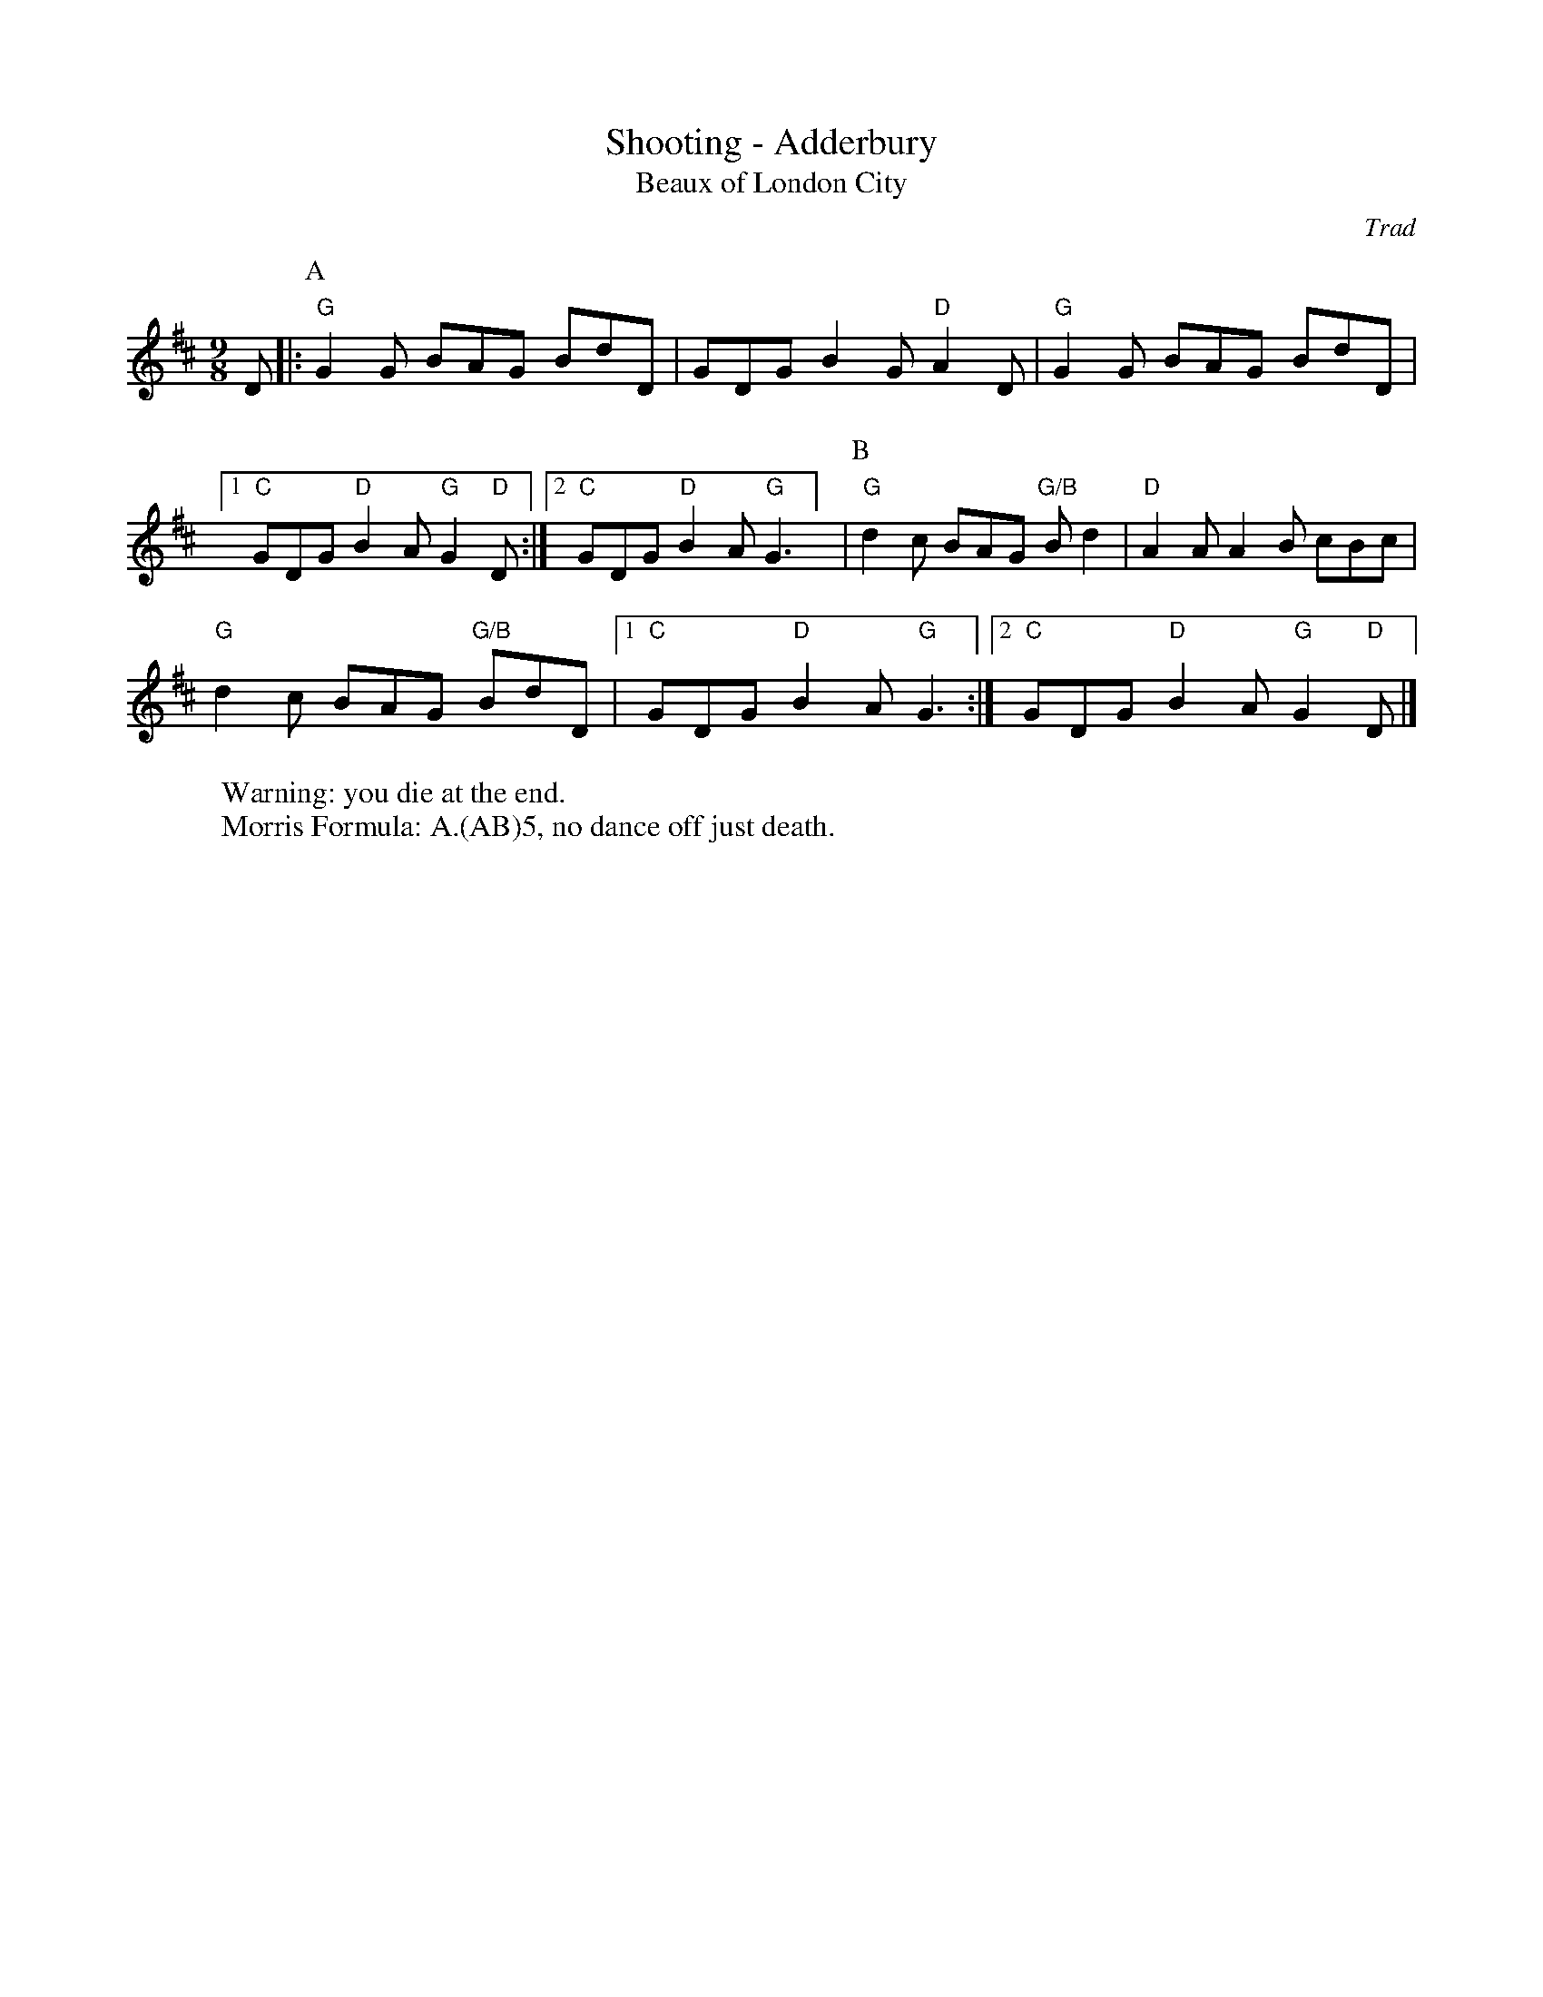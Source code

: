 X:6
T: Shooting - Adderbury 
T: Beaux of London City
C: Trad
R: Rag Morris
K: D
L: 1/8
M: 9/8
r: 16
W: Warning: you die at the end. 
W: Morris Formula: A.(AB)5, no dance off just death. 
D |: [P:A] "G"G2 G BAG BdD |GDG B2 G "D"A2 D |  "G" G2 G BAG BdD | 
[1 "C" GDG "D" B2 A "G" G2 "D" D :| [2 "C" GDG "D" B2 A "G" G3 ] | [P:B] "G" d2 c BAG "G/B"B d2 | "D" A2 A A2 B cBc | 
"G" d2 c BAG "G/B" BdD | [1 "C" GDG "D" B2 A "G" G3 :|][2 "C" GDG "D" B2 A "G" G2 "D" D |]
